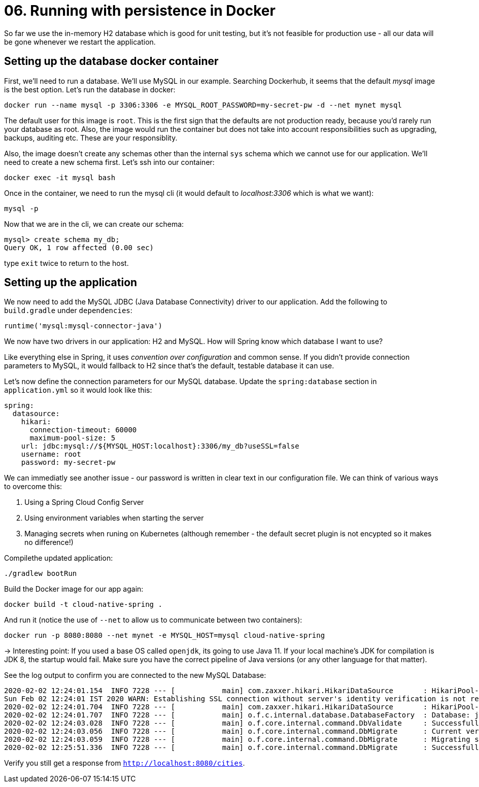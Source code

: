 = 06. Running with persistence in Docker

So far we use the in-memory H2 database which is good for unit testing, but it's not feasible for production use - all our data will be gone whenever we restart the application.


== Setting up the database docker container

First, we'll need to run a database. We'll use MySQL in our example. Searching Dockerhub, it seems that the default _mysql_ image is the best option. Let's run the database in docker:

`docker run --name mysql -p 3306:3306 -e MYSQL_ROOT_PASSWORD=my-secret-pw -d --net mynet mysql`

The default user for this image is `root`. This is the first sign that the defaults are not production ready, because you'd rarely run your database as root. Also, the image would run the container but does not take into account responsibilities such as upgrading, backups, auditing etc. These are your responsiblity.

Also, the image doesn't create any schemas other than the internal `sys` schema which we cannot use for our application. We'll need to create a new schema first. Let's ssh into our container:

`docker exec -it mysql bash`

Once in the container, we need to run the mysql cli (it would default to _localhost:3306_ which is what we want):

`mysql -p`

Now that we are in the cli, we can create our schema:

[source,bash]
---------------------------------------------------------------------
mysql> create schema my_db;
Query OK, 1 row affected (0.00 sec)
---------------------------------------------------------------------

type `exit` twice to return to the host.


== Setting up the application

We now need to add the MySQL JDBC (Java Database Connectivity) driver to our application. Add the following to `build.gradle` under `dependencies`:

[source,bash]
---------------------------------------------------------------------
runtime('mysql:mysql-connector-java')
---------------------------------------------------------------------

We now have two drivers in our application: H2 and MySQL. How will Spring know which database I want to use?

Like everything else in Spring, it uses _convention over configuration_ and common sense. If you didn't provide connection parameters to MySQL, it would fallback to H2 since that's the default, testable database it can use.


Let's now define the connection parameters for our MySQL database. Update the `spring:database` section in `application.yml` so it would look like this:

[source,bash]
---------------------------------------------------------------------
spring:
  datasource:
    hikari:
      connection-timeout: 60000
      maximum-pool-size: 5
    url: jdbc:mysql://${MYSQL_HOST:localhost}:3306/my_db?useSSL=false
    username: root
    password: my-secret-pw
---------------------------------------------------------------------

We can immediatly see another issue - our password is written in clear text in our configuration file. We can think of various ways to overcome this:

. Using a Spring Cloud Config Server
. Using environment variables when starting the server
. Managing secrets when runing on Kubernetes (although remember - the default secret plugin is not encypted so it makes no difference!)

Compilethe updated application:

`./gradlew bootRun`


Build the Docker image for our app again:

`docker build -t cloud-native-spring .`

And run it (notice the use of `--net` to allow us to communicate between two containers):

`docker run -p 8080:8080 --net mynet -e MYSQL_HOST=mysql cloud-native-spring`

-> Interesting point: If you used a base OS called `openjdk`, its going to use Java 11. If your local machine's JDK for compilation is JDK 8, the startup would fail. Make sure you have the correct pipeline of Java versions (or any other language for that matter).


See the log output to confirm you are connected to the new MySQL Database:

[source,bash]
---------------------------------------------------------------------
2020-02-02 12:24:01.154  INFO 7228 --- [           main] com.zaxxer.hikari.HikariDataSource       : HikariPool-1 - Starting...
Sun Feb 02 12:24:01 IST 2020 WARN: Establishing SSL connection without server's identity verification is not recommended. According to MySQL 5.5.45+, 5.6.26+ and 5.7.6+ requirements SSL connection must be established by default if explicit option isn't set. For compliance with existing applications not using SSL the verifyServerCertificate property is set to 'false'. You need either to explicitly disable SSL by setting useSSL=false, or set useSSL=true and provide truststore for server certificate verification.
2020-02-02 12:24:01.704  INFO 7228 --- [           main] com.zaxxer.hikari.HikariDataSource       : HikariPool-1 - Start completed.
2020-02-02 12:24:01.707  INFO 7228 --- [           main] o.f.c.internal.database.DatabaseFactory  : Database: jdbc:mysql://localhost:3306/my_db (MySQL 8.0)
2020-02-02 12:24:03.028  INFO 7228 --- [           main] o.f.core.internal.command.DbValidate     : Successfully validated 2 migrations (execution time 00:01.269s)
2020-02-02 12:24:03.056  INFO 7228 --- [           main] o.f.core.internal.command.DbMigrate      : Current version of schema `my_db`: 1.0
2020-02-02 12:24:03.059  INFO 7228 --- [           main] o.f.core.internal.command.DbMigrate      : Migrating schema `my_db` to version 1.1 - seed data
2020-02-02 12:25:51.336  INFO 7228 --- [           main] o.f.core.internal.command.DbMigrate      : Successfully applied 1 migration to schema `my_db` (execution time 01:48.294s)
---------------------------------------------------------------------

Verify you still get a response from `http://localhost:8080/cities`.

